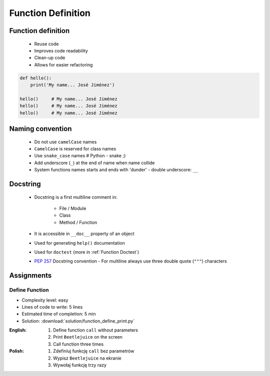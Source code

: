 .. _Function Basics:

*******************
Function Definition
*******************


Function definition
===================
.. highlights::
    * Reuse code
    * Improves code readability
    * Clean-up code
    * Allows for easier refactoring

.. code-block:: python

    def hello():
        print('My name... José Jiménez')

    hello()     # My name... José Jiménez
    hello()     # My name... José Jiménez
    hello()     # My name... José Jiménez


Naming convention
=================
.. highlights::
    * Do not use ``camelCase`` names
    * ``CamelCase`` is reserved for class names
    * Use ``snake_case`` names # Python - snake ;)
    * Add underscore (``_``) at the end of name when name collide
    * System functions names starts and ends with 'dunder' - double underscore: ``__``

.. code-block:: python
    :caption: Do not use ``camelCase``, CamelCase is reserved for class names. Use ``snake_case``

    def addNumbers(a, b):
        return a + b

    def add_numbers(a, b):
        return a + b

.. code-block:: python
    :caption: Use better names, rather than comments

    def cal_var(data, m):
        """Calculate variance"""
        return sum((Xi-m) ** 2 for Xi in data) / len(data)

    def calculate_variance(data, m):
        return sum((Xi-m) ** 2 for Xi in data) / len(data)

.. code-block:: python
    :caption: Add underscore (``_``) at the end of name when name collide

    def print_(text):
        print(f'<strong>{text}</strong>')

.. code-block:: python
    :caption: System functions names starts and ends with 'dunder' - double underscore: ``__``

    def __import__(module_name):
        ...


Docstring
=========
.. highlights::
    * Docstring is a first multiline comment in:

        * File / Module
        * Class
        * Method / Function

    * It is accessible in ``__doc__`` property of an object
    * Used for generating ``help()`` documentation
    * Used for ``doctest`` (more in :ref:`Function Doctest`)
    * :pep:`257` Docstring convention - For multiline always use three double quote (``"""``) characters

.. code-block:: python
    :caption: Docstring used for documentation

    def my_function():
        """
        This is the My Function
        """
        print('Hello')


    help(my_function)
    # Help on function my_function in module __main__:
    #
    # my_function()
    #     This is the My Function

    print(my_function.__doc__)
    # This is the My Function


Assignments
===========

Define Function
---------------
* Complexity level: easy
* Lines of code to write: 5 lines
* Estimated time of completion: 5 min
* Solution: :download:`solution/function_define_print.py`

:English:
    #. Define function ``call`` without parameters
    #. Print ``Beetlejuice`` on the screen
    #. Call function three times

:Polish:
    #. Zdefiniuj funkcję ``call`` bez parametrów
    #. Wypisz ``Beetlejuice`` na ekranie
    #. Wywołaj funkcję trzy razy
